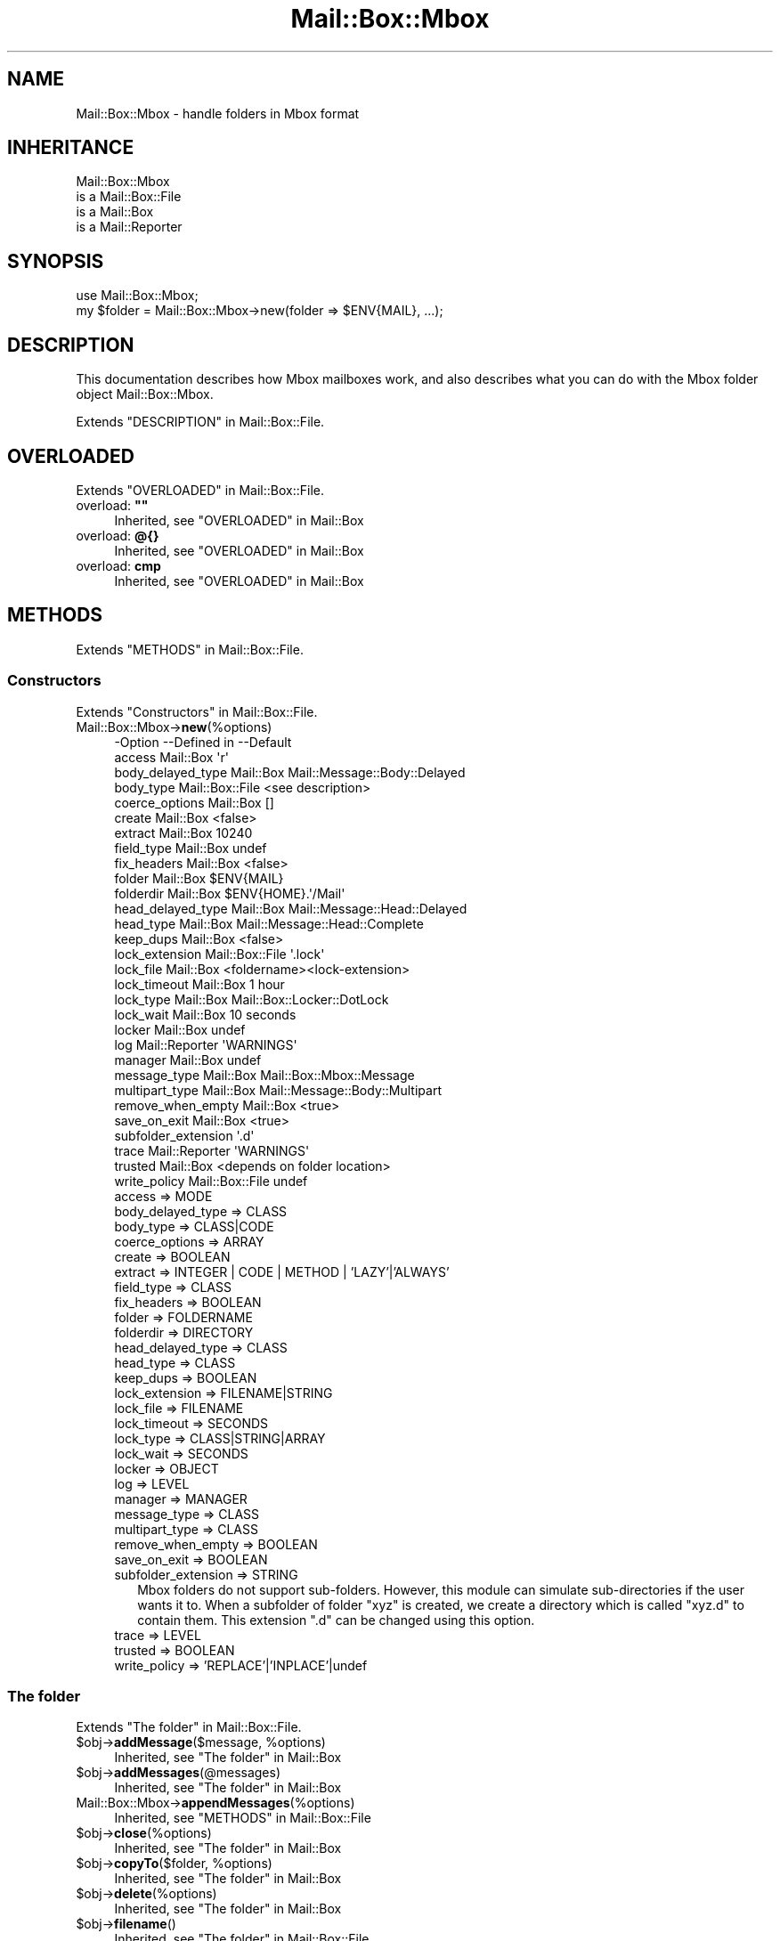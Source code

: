 .\" -*- mode: troff; coding: utf-8 -*-
.\" Automatically generated by Pod::Man 5.01 (Pod::Simple 3.43)
.\"
.\" Standard preamble:
.\" ========================================================================
.de Sp \" Vertical space (when we can't use .PP)
.if t .sp .5v
.if n .sp
..
.de Vb \" Begin verbatim text
.ft CW
.nf
.ne \\$1
..
.de Ve \" End verbatim text
.ft R
.fi
..
.\" \*(C` and \*(C' are quotes in nroff, nothing in troff, for use with C<>.
.ie n \{\
.    ds C` ""
.    ds C' ""
'br\}
.el\{\
.    ds C`
.    ds C'
'br\}
.\"
.\" Escape single quotes in literal strings from groff's Unicode transform.
.ie \n(.g .ds Aq \(aq
.el       .ds Aq '
.\"
.\" If the F register is >0, we'll generate index entries on stderr for
.\" titles (.TH), headers (.SH), subsections (.SS), items (.Ip), and index
.\" entries marked with X<> in POD.  Of course, you'll have to process the
.\" output yourself in some meaningful fashion.
.\"
.\" Avoid warning from groff about undefined register 'F'.
.de IX
..
.nr rF 0
.if \n(.g .if rF .nr rF 1
.if (\n(rF:(\n(.g==0)) \{\
.    if \nF \{\
.        de IX
.        tm Index:\\$1\t\\n%\t"\\$2"
..
.        if !\nF==2 \{\
.            nr % 0
.            nr F 2
.        \}
.    \}
.\}
.rr rF
.\" ========================================================================
.\"
.IX Title "Mail::Box::Mbox 3"
.TH Mail::Box::Mbox 3 2023-07-18 "perl v5.38.2" "User Contributed Perl Documentation"
.\" For nroff, turn off justification.  Always turn off hyphenation; it makes
.\" way too many mistakes in technical documents.
.if n .ad l
.nh
.SH NAME
Mail::Box::Mbox \- handle folders in Mbox format
.SH INHERITANCE
.IX Header "INHERITANCE"
.Vb 4
\& Mail::Box::Mbox
\&   is a Mail::Box::File
\&   is a Mail::Box
\&   is a Mail::Reporter
.Ve
.SH SYNOPSIS
.IX Header "SYNOPSIS"
.Vb 2
\& use Mail::Box::Mbox;
\& my $folder = Mail::Box::Mbox\->new(folder => $ENV{MAIL}, ...);
.Ve
.SH DESCRIPTION
.IX Header "DESCRIPTION"
This documentation describes how Mbox mailboxes work, and also describes
what you can do with the Mbox folder object Mail::Box::Mbox.
.PP
Extends "DESCRIPTION" in Mail::Box::File.
.SH OVERLOADED
.IX Header "OVERLOADED"
Extends "OVERLOADED" in Mail::Box::File.
.IP "overload: \fB""""\fR" 4
.IX Item "overload: """""
Inherited, see "OVERLOADED" in Mail::Box
.IP "overload: \fB@{}\fR" 4
.IX Item "overload: @{}"
Inherited, see "OVERLOADED" in Mail::Box
.IP "overload: \fBcmp\fR" 4
.IX Item "overload: cmp"
Inherited, see "OVERLOADED" in Mail::Box
.SH METHODS
.IX Header "METHODS"
Extends "METHODS" in Mail::Box::File.
.SS Constructors
.IX Subsection "Constructors"
Extends "Constructors" in Mail::Box::File.
.IP Mail::Box::Mbox\->\fBnew\fR(%options) 4
.IX Item "Mail::Box::Mbox->new(%options)"
.Vb 10
\& \-Option             \-\-Defined in     \-\-Default
\&  access               Mail::Box        \*(Aqr\*(Aq
\&  body_delayed_type    Mail::Box        Mail::Message::Body::Delayed
\&  body_type            Mail::Box::File  <see description>
\&  coerce_options       Mail::Box        []
\&  create               Mail::Box        <false>
\&  extract              Mail::Box        10240
\&  field_type           Mail::Box        undef
\&  fix_headers          Mail::Box        <false>
\&  folder               Mail::Box        $ENV{MAIL}
\&  folderdir            Mail::Box        $ENV{HOME}.\*(Aq/Mail\*(Aq
\&  head_delayed_type    Mail::Box        Mail::Message::Head::Delayed
\&  head_type            Mail::Box        Mail::Message::Head::Complete
\&  keep_dups            Mail::Box        <false>
\&  lock_extension       Mail::Box::File  \*(Aq.lock\*(Aq
\&  lock_file            Mail::Box        <foldername><lock\-extension>
\&  lock_timeout         Mail::Box        1 hour
\&  lock_type            Mail::Box        Mail::Box::Locker::DotLock
\&  lock_wait            Mail::Box        10 seconds
\&  locker               Mail::Box        undef
\&  log                  Mail::Reporter   \*(AqWARNINGS\*(Aq
\&  manager              Mail::Box        undef
\&  message_type         Mail::Box        Mail::Box::Mbox::Message
\&  multipart_type       Mail::Box        Mail::Message::Body::Multipart
\&  remove_when_empty    Mail::Box        <true>
\&  save_on_exit         Mail::Box        <true>
\&  subfolder_extension                   \*(Aq.d\*(Aq
\&  trace                Mail::Reporter   \*(AqWARNINGS\*(Aq
\&  trusted              Mail::Box        <depends on folder location>
\&  write_policy         Mail::Box::File  undef
.Ve
.RS 4
.IP "access => MODE" 2
.IX Item "access => MODE"
.PD 0
.IP "body_delayed_type => CLASS" 2
.IX Item "body_delayed_type => CLASS"
.IP "body_type => CLASS|CODE" 2
.IX Item "body_type => CLASS|CODE"
.IP "coerce_options => ARRAY" 2
.IX Item "coerce_options => ARRAY"
.IP "create => BOOLEAN" 2
.IX Item "create => BOOLEAN"
.IP "extract => INTEGER | CODE | METHOD | 'LAZY'|'ALWAYS'" 2
.IX Item "extract => INTEGER | CODE | METHOD | 'LAZY'|'ALWAYS'"
.IP "field_type => CLASS" 2
.IX Item "field_type => CLASS"
.IP "fix_headers => BOOLEAN" 2
.IX Item "fix_headers => BOOLEAN"
.IP "folder => FOLDERNAME" 2
.IX Item "folder => FOLDERNAME"
.IP "folderdir => DIRECTORY" 2
.IX Item "folderdir => DIRECTORY"
.IP "head_delayed_type => CLASS" 2
.IX Item "head_delayed_type => CLASS"
.IP "head_type => CLASS" 2
.IX Item "head_type => CLASS"
.IP "keep_dups => BOOLEAN" 2
.IX Item "keep_dups => BOOLEAN"
.IP "lock_extension => FILENAME|STRING" 2
.IX Item "lock_extension => FILENAME|STRING"
.IP "lock_file => FILENAME" 2
.IX Item "lock_file => FILENAME"
.IP "lock_timeout => SECONDS" 2
.IX Item "lock_timeout => SECONDS"
.IP "lock_type => CLASS|STRING|ARRAY" 2
.IX Item "lock_type => CLASS|STRING|ARRAY"
.IP "lock_wait => SECONDS" 2
.IX Item "lock_wait => SECONDS"
.IP "locker => OBJECT" 2
.IX Item "locker => OBJECT"
.IP "log => LEVEL" 2
.IX Item "log => LEVEL"
.IP "manager => MANAGER" 2
.IX Item "manager => MANAGER"
.IP "message_type => CLASS" 2
.IX Item "message_type => CLASS"
.IP "multipart_type => CLASS" 2
.IX Item "multipart_type => CLASS"
.IP "remove_when_empty => BOOLEAN" 2
.IX Item "remove_when_empty => BOOLEAN"
.IP "save_on_exit => BOOLEAN" 2
.IX Item "save_on_exit => BOOLEAN"
.IP "subfolder_extension => STRING" 2
.IX Item "subfolder_extension => STRING"
.PD
Mbox folders do not support sub-folders.  However, this module can
simulate sub-directories if the user wants it to.  When a subfolder of
folder \f(CW\*(C`xyz\*(C'\fR is created, we create a directory which is called \f(CW\*(C`xyz.d\*(C'\fR
to contain them.  This extension \f(CW\*(C`.d\*(C'\fR can be changed using this option.
.IP "trace => LEVEL" 2
.IX Item "trace => LEVEL"
.PD 0
.IP "trusted => BOOLEAN" 2
.IX Item "trusted => BOOLEAN"
.IP "write_policy => 'REPLACE'|'INPLACE'|undef" 2
.IX Item "write_policy => 'REPLACE'|'INPLACE'|undef"
.RE
.RS 4
.RE
.PD
.SS "The folder"
.IX Subsection "The folder"
Extends "The folder" in Mail::Box::File.
.ie n .IP "$obj\->\fBaddMessage\fR($message, %options)" 4
.el .IP "\f(CW$obj\fR\->\fBaddMessage\fR($message, \f(CW%options\fR)" 4
.IX Item "$obj->addMessage($message, %options)"
Inherited, see "The folder" in Mail::Box
.ie n .IP $obj\->\fBaddMessages\fR(@messages) 4
.el .IP \f(CW$obj\fR\->\fBaddMessages\fR(@messages) 4
.IX Item "$obj->addMessages(@messages)"
Inherited, see "The folder" in Mail::Box
.IP Mail::Box::Mbox\->\fBappendMessages\fR(%options) 4
.IX Item "Mail::Box::Mbox->appendMessages(%options)"
Inherited, see "METHODS" in Mail::Box::File
.ie n .IP $obj\->\fBclose\fR(%options) 4
.el .IP \f(CW$obj\fR\->\fBclose\fR(%options) 4
.IX Item "$obj->close(%options)"
Inherited, see "The folder" in Mail::Box
.ie n .IP "$obj\->\fBcopyTo\fR($folder, %options)" 4
.el .IP "\f(CW$obj\fR\->\fBcopyTo\fR($folder, \f(CW%options\fR)" 4
.IX Item "$obj->copyTo($folder, %options)"
Inherited, see "The folder" in Mail::Box
.ie n .IP $obj\->\fBdelete\fR(%options) 4
.el .IP \f(CW$obj\fR\->\fBdelete\fR(%options) 4
.IX Item "$obj->delete(%options)"
Inherited, see "The folder" in Mail::Box
.ie n .IP $obj\->\fBfilename\fR() 4
.el .IP \f(CW$obj\fR\->\fBfilename\fR() 4
.IX Item "$obj->filename()"
Inherited, see "The folder" in Mail::Box::File
.ie n .IP "$obj\->\fBfolderdir\fR( [$directory] )" 4
.el .IP "\f(CW$obj\fR\->\fBfolderdir\fR( [$directory] )" 4
.IX Item "$obj->folderdir( [$directory] )"
Inherited, see "The folder" in Mail::Box
.ie n .IP $obj\->\fBname\fR() 4
.el .IP \f(CW$obj\fR\->\fBname\fR() 4
.IX Item "$obj->name()"
Inherited, see "The folder" in Mail::Box
.ie n .IP $obj\->\fBorganization\fR() 4
.el .IP \f(CW$obj\fR\->\fBorganization\fR() 4
.IX Item "$obj->organization()"
Inherited, see "The folder" in Mail::Box
.ie n .IP $obj\->\fBsize\fR() 4
.el .IP \f(CW$obj\fR\->\fBsize\fR() 4
.IX Item "$obj->size()"
Inherited, see "The folder" in Mail::Box
.ie n .IP $obj\->\fBtype\fR() 4
.el .IP \f(CW$obj\fR\->\fBtype\fR() 4
.IX Item "$obj->type()"
Inherited, see "The folder" in Mail::Box
.ie n .IP $obj\->\fBupdate\fR(%options) 4
.el .IP \f(CW$obj\fR\->\fBupdate\fR(%options) 4
.IX Item "$obj->update(%options)"
Inherited, see "The folder" in Mail::Box
.ie n .IP $obj\->\fBurl\fR() 4
.el .IP \f(CW$obj\fR\->\fBurl\fR() 4
.IX Item "$obj->url()"
Inherited, see "The folder" in Mail::Box
.SS "Folder flags"
.IX Subsection "Folder flags"
Extends "Folder flags" in Mail::Box::File.
.ie n .IP $obj\->\fBaccess\fR() 4
.el .IP \f(CW$obj\fR\->\fBaccess\fR() 4
.IX Item "$obj->access()"
Inherited, see "Folder flags" in Mail::Box
.ie n .IP $obj\->\fBisModified\fR() 4
.el .IP \f(CW$obj\fR\->\fBisModified\fR() 4
.IX Item "$obj->isModified()"
Inherited, see "Folder flags" in Mail::Box
.ie n .IP "$obj\->\fBmodified\fR( [BOOLEAN] )" 4
.el .IP "\f(CW$obj\fR\->\fBmodified\fR( [BOOLEAN] )" 4
.IX Item "$obj->modified( [BOOLEAN] )"
Inherited, see "Folder flags" in Mail::Box
.ie n .IP $obj\->\fBwritable\fR() 4
.el .IP \f(CW$obj\fR\->\fBwritable\fR() 4
.IX Item "$obj->writable()"
Inherited, see "Folder flags" in Mail::Box
.SS "The messages"
.IX Subsection "The messages"
Extends "The messages" in Mail::Box::File.
.ie n .IP "$obj\->\fBcurrent\fR( [$number|$message|$message_id] )" 4
.el .IP "\f(CW$obj\fR\->\fBcurrent\fR( [$number|$message|$message_id] )" 4
.IX Item "$obj->current( [$number|$message|$message_id] )"
Inherited, see "The messages" in Mail::Box
.ie n .IP $obj\->\fBfind\fR($message_id) 4
.el .IP \f(CW$obj\fR\->\fBfind\fR($message_id) 4
.IX Item "$obj->find($message_id)"
Inherited, see "The messages" in Mail::Box
.ie n .IP "$obj\->\fBfindFirstLabeled\fR( $label, [BOOLEAN, [$msgs]] )" 4
.el .IP "\f(CW$obj\fR\->\fBfindFirstLabeled\fR( \f(CW$label\fR, [BOOLEAN, [$msgs]] )" 4
.IX Item "$obj->findFirstLabeled( $label, [BOOLEAN, [$msgs]] )"
Inherited, see "The messages" in Mail::Box
.ie n .IP "$obj\->\fBmessage\fR( $index, [$message] )" 4
.el .IP "\f(CW$obj\fR\->\fBmessage\fR( \f(CW$index\fR, [$message] )" 4
.IX Item "$obj->message( $index, [$message] )"
Inherited, see "The messages" in Mail::Box
.ie n .IP "$obj\->\fBmessageId\fR( $message_id, [$message] )" 4
.el .IP "\f(CW$obj\fR\->\fBmessageId\fR( \f(CW$message_id\fR, [$message] )" 4
.IX Item "$obj->messageId( $message_id, [$message] )"
Inherited, see "The messages" in Mail::Box
.ie n .IP $obj\->\fBmessageIds\fR() 4
.el .IP \f(CW$obj\fR\->\fBmessageIds\fR() 4
.IX Item "$obj->messageIds()"
Inherited, see "The messages" in Mail::Box
.ie n .IP "$obj\->\fBmessages\fR( <'ALL'|$range|'ACTIVE'|'DELETED'|$label| !$label|$filter> )" 4
.el .IP "\f(CW$obj\fR\->\fBmessages\fR( <'ALL'|$range|'ACTIVE'|'DELETED'|$label| !$label|$filter> )" 4
.IX Item "$obj->messages( <'ALL'|$range|'ACTIVE'|'DELETED'|$label| !$label|$filter> )"
Inherited, see "The messages" in Mail::Box
.ie n .IP $obj\->\fBnrMessages\fR(%options) 4
.el .IP \f(CW$obj\fR\->\fBnrMessages\fR(%options) 4
.IX Item "$obj->nrMessages(%options)"
Inherited, see "The messages" in Mail::Box
.ie n .IP "$obj\->\fBscanForMessages\fR($message, $message_ids, $timespan, $window)" 4
.el .IP "\f(CW$obj\fR\->\fBscanForMessages\fR($message, \f(CW$message_ids\fR, \f(CW$timespan\fR, \f(CW$window\fR)" 4
.IX Item "$obj->scanForMessages($message, $message_ids, $timespan, $window)"
Inherited, see "The messages" in Mail::Box
.SS Sub-folders
.IX Subsection "Sub-folders"
Extends "Sub-folders" in Mail::Box::File.
.ie n .IP $obj\->\fBlistSubFolders\fR(%options) 4
.el .IP \f(CW$obj\fR\->\fBlistSubFolders\fR(%options) 4
.IX Item "$obj->listSubFolders(%options)"
.PD 0
.IP Mail::Box::Mbox\->\fBlistSubFolders\fR(%options) 4
.IX Item "Mail::Box::Mbox->listSubFolders(%options)"
.PD
.Vb 6
\& \-Option             \-\-Defined in     \-\-Default
\&  check                Mail::Box        <false>
\&  folder               Mail::Box        <from calling object>
\&  folderdir            Mail::Box        <from folder>
\&  skip_empty           Mail::Box        <false>
\&  subfolder_extension                   <from object>
.Ve
.RS 4
.IP "check => BOOLEAN" 2
.IX Item "check => BOOLEAN"
.PD 0
.IP "folder => FOLDERNAME" 2
.IX Item "folder => FOLDERNAME"
.IP "folderdir => DIRECTORY" 2
.IX Item "folderdir => DIRECTORY"
.IP "skip_empty => BOOL" 2
.IX Item "skip_empty => BOOL"
.IP "subfolder_extension => STRING" 2
.IX Item "subfolder_extension => STRING"
.PD
When the method is called on an open folder, the extension defined by it is
used to detect sub-folders by default.  Otherwise, \f(CW\*(Aq.d\*(Aq\fR is taken.
.RE
.RS 4
.RE
.ie n .IP "$obj\->\fBnameOfSubFolder\fR( $subname, [$parentname] )" 4
.el .IP "\f(CW$obj\fR\->\fBnameOfSubFolder\fR( \f(CW$subname\fR, [$parentname] )" 4
.IX Item "$obj->nameOfSubFolder( $subname, [$parentname] )"
.PD 0
.ie n .IP "Mail::Box::Mbox\->\fBnameOfSubFolder\fR( $subname, [$parentname] )" 4
.el .IP "Mail::Box::Mbox\->\fBnameOfSubFolder\fR( \f(CW$subname\fR, [$parentname] )" 4
.IX Item "Mail::Box::Mbox->nameOfSubFolder( $subname, [$parentname] )"
.PD
Inherited, see "Sub-folders" in Mail::Box
.ie n .IP $obj\->\fBopenRelatedFolder\fR(%options) 4
.el .IP \f(CW$obj\fR\->\fBopenRelatedFolder\fR(%options) 4
.IX Item "$obj->openRelatedFolder(%options)"
Inherited, see "Sub-folders" in Mail::Box
.ie n .IP "$obj\->\fBopenSubFolder\fR($subname, %options)" 4
.el .IP "\f(CW$obj\fR\->\fBopenSubFolder\fR($subname, \f(CW%options\fR)" 4
.IX Item "$obj->openSubFolder($subname, %options)"
Inherited, see "Sub-folders" in Mail::Box
.ie n .IP $obj\->\fBtopFolderWithMessages\fR() 4
.el .IP \f(CW$obj\fR\->\fBtopFolderWithMessages\fR() 4
.IX Item "$obj->topFolderWithMessages()"
.PD 0
.IP Mail::Box::Mbox\->\fBtopFolderWithMessages\fR() 4
.IX Item "Mail::Box::Mbox->topFolderWithMessages()"
.PD
Inherited, see "Sub-folders" in Mail::Box
.SS Internals
.IX Subsection "Internals"
Extends "Internals" in Mail::Box::File.
.ie n .IP "$obj\->\fBcoerce\fR($message, %options)" 4
.el .IP "\f(CW$obj\fR\->\fBcoerce\fR($message, \f(CW%options\fR)" 4
.IX Item "$obj->coerce($message, %options)"
Inherited, see "Internals" in Mail::Box
.ie n .IP "$obj\->\fBcreate\fR($foldername, %options)" 4
.el .IP "\f(CW$obj\fR\->\fBcreate\fR($foldername, \f(CW%options\fR)" 4
.IX Item "$obj->create($foldername, %options)"
.PD 0
.ie n .IP "Mail::Box::Mbox\->\fBcreate\fR($foldername, %options)" 4
.el .IP "Mail::Box::Mbox\->\fBcreate\fR($foldername, \f(CW%options\fR)" 4
.IX Item "Mail::Box::Mbox->create($foldername, %options)"
.PD
.Vb 3
\& \-Option             \-\-Defined in     \-\-Default
\&  folderdir            Mail::Box        undef
\&  subfolder_extension                   undef
.Ve
.RS 4
.IP "folderdir => DIRECTORY" 2
.IX Item "folderdir => DIRECTORY"
.PD 0
.IP "subfolder_extension => STRING" 2
.IX Item "subfolder_extension => STRING"
.PD
If a directory is found on the location of the folder to be created, this
STRING is used to extend that directory name with.  This will cause the
directory to be seen as sub-folder for the created folder.  This argument
is passed to \fBfolderToFilename()\fR.
.RE
.RS 4
.RE
.ie n .IP "$obj\->\fBdetermineBodyType\fR($message, $head)" 4
.el .IP "\f(CW$obj\fR\->\fBdetermineBodyType\fR($message, \f(CW$head\fR)" 4
.IX Item "$obj->determineBodyType($message, $head)"
Inherited, see "Internals" in Mail::Box
.ie n .IP "$obj\->\fBfolderToFilename\fR( $foldername, $folderdir, [$extension] )" 4
.el .IP "\f(CW$obj\fR\->\fBfolderToFilename\fR( \f(CW$foldername\fR, \f(CW$folderdir\fR, [$extension] )" 4
.IX Item "$obj->folderToFilename( $foldername, $folderdir, [$extension] )"
.PD 0
.ie n .IP "Mail::Box::Mbox\->\fBfolderToFilename\fR( $foldername, $folderdir, [$extension] )" 4
.el .IP "Mail::Box::Mbox\->\fBfolderToFilename\fR( \f(CW$foldername\fR, \f(CW$folderdir\fR, [$extension] )" 4
.IX Item "Mail::Box::Mbox->folderToFilename( $foldername, $folderdir, [$extension] )"
.PD
Translate a folder name into a filename, using the
\&\f(CW$folderdir\fR value to replace a leading \f(CW\*(C`=\*(C'\fR.  If no \f(CW$extension\fR is specified and
this method is called as instance method, new(subfolder_extension) is used.
Otherwise, the extension default to \f(CW\*(Aq.d\*(Aq\fR.
.ie n .IP "Mail::Box::Mbox\->\fBfoundIn\fR( [$foldername], %options )" 4
.el .IP "Mail::Box::Mbox\->\fBfoundIn\fR( [$foldername], \f(CW%options\fR )" 4
.IX Item "Mail::Box::Mbox->foundIn( [$foldername], %options )"
If no \f(CW$foldername\fR is specified, then the value of the \f(CW\*(C`folder\*(C'\fR option
is taken.  A mbox folder is a file which starts with a separator
line: a line with \f(CW\*(AqFrom \*(Aq\fR as first characters.  Blank lines which
start the file are ignored, which is not for all MUA's acceptable.
.Sp
.Vb 4
\& \-Option             \-\-Defined in     \-\-Default
\&  folder                                undef
\&  folderdir            Mail::Box        undef
\&  subfolder_extension                   <from object>
.Ve
.RS 4
.IP "folder => FOLDERNAME" 2
.IX Item "folder => FOLDERNAME"
.PD 0
.IP "folderdir => DIRECTORY" 2
.IX Item "folderdir => DIRECTORY"
.IP "subfolder_extension => STRING" 2
.IX Item "subfolder_extension => STRING"
.RE
.RS 4
.RE
.ie n .IP "$obj\->\fBlineSeparator\fR( [<STRING|'CR'|'LF'|'CRLF'>] )" 4
.el .IP "\f(CW$obj\fR\->\fBlineSeparator\fR( [<STRING|'CR'|'LF'|'CRLF'>] )" 4
.IX Item "$obj->lineSeparator( [<STRING|'CR'|'LF'|'CRLF'>] )"
.PD
Inherited, see "Internals" in Mail::Box
.ie n .IP $obj\->\fBlocker\fR() 4
.el .IP \f(CW$obj\fR\->\fBlocker\fR() 4
.IX Item "$obj->locker()"
Inherited, see "Internals" in Mail::Box
.ie n .IP "$obj\->\fBmessageCreateOptions\fR( [$type, $config] )" 4
.el .IP "\f(CW$obj\fR\->\fBmessageCreateOptions\fR( [$type, \f(CW$config\fR] )" 4
.IX Item "$obj->messageCreateOptions( [$type, $config] )"
Inherited, see "Internals" in Mail::Box::File
.ie n .IP "$obj\->\fBmoveAwaySubFolder\fR($directory, $extension)" 4
.el .IP "\f(CW$obj\fR\->\fBmoveAwaySubFolder\fR($directory, \f(CW$extension\fR)" 4
.IX Item "$obj->moveAwaySubFolder($directory, $extension)"
Inherited, see "Internals" in Mail::Box::File
.ie n .IP $obj\->\fBparser\fR() 4
.el .IP \f(CW$obj\fR\->\fBparser\fR() 4
.IX Item "$obj->parser()"
Inherited, see "Internals" in Mail::Box::File
.ie n .IP $obj\->\fBread\fR(%options) 4
.el .IP \f(CW$obj\fR\->\fBread\fR(%options) 4
.IX Item "$obj->read(%options)"
Inherited, see "Internals" in Mail::Box
.ie n .IP $obj\->\fBreadMessages\fR(%options) 4
.el .IP \f(CW$obj\fR\->\fBreadMessages\fR(%options) 4
.IX Item "$obj->readMessages(%options)"
Inherited, see "Internals" in Mail::Box
.ie n .IP $obj\->\fBstoreMessage\fR($message) 4
.el .IP \f(CW$obj\fR\->\fBstoreMessage\fR($message) 4
.IX Item "$obj->storeMessage($message)"
Inherited, see "Internals" in Mail::Box
.ie n .IP $obj\->\fBtoBeThreaded\fR($messages) 4
.el .IP \f(CW$obj\fR\->\fBtoBeThreaded\fR($messages) 4
.IX Item "$obj->toBeThreaded($messages)"
Inherited, see "Internals" in Mail::Box
.ie n .IP $obj\->\fBtoBeUnthreaded\fR($messages) 4
.el .IP \f(CW$obj\fR\->\fBtoBeUnthreaded\fR($messages) 4
.IX Item "$obj->toBeUnthreaded($messages)"
Inherited, see "Internals" in Mail::Box
.ie n .IP $obj\->\fBupdateMessages\fR(%options) 4
.el .IP \f(CW$obj\fR\->\fBupdateMessages\fR(%options) 4
.IX Item "$obj->updateMessages(%options)"
Inherited, see "Internals" in Mail::Box::File
.ie n .IP $obj\->\fBwrite\fR(%options) 4
.el .IP \f(CW$obj\fR\->\fBwrite\fR(%options) 4
.IX Item "$obj->write(%options)"
Inherited, see "Internals" in Mail::Box::File
.ie n .IP $obj\->\fBwriteMessages\fR(%options) 4
.el .IP \f(CW$obj\fR\->\fBwriteMessages\fR(%options) 4
.IX Item "$obj->writeMessages(%options)"
Inherited, see "Internals" in Mail::Box
.SS "Other methods"
.IX Subsection "Other methods"
Extends "Other methods" in Mail::Box::File.
.ie n .IP $obj\->\fBtimespan2seconds\fR($time) 4
.el .IP \f(CW$obj\fR\->\fBtimespan2seconds\fR($time) 4
.IX Item "$obj->timespan2seconds($time)"
.PD 0
.IP Mail::Box::Mbox\->\fBtimespan2seconds\fR($time) 4
.IX Item "Mail::Box::Mbox->timespan2seconds($time)"
.PD
Inherited, see "Other methods" in Mail::Box
.SS "Error handling"
.IX Subsection "Error handling"
Extends "Error handling" in Mail::Box::File.
.ie n .IP $obj\->\fBAUTOLOAD\fR() 4
.el .IP \f(CW$obj\fR\->\fBAUTOLOAD\fR() 4
.IX Item "$obj->AUTOLOAD()"
Inherited, see "Error handling" in Mail::Reporter
.ie n .IP $obj\->\fBaddReport\fR($object) 4
.el .IP \f(CW$obj\fR\->\fBaddReport\fR($object) 4
.IX Item "$obj->addReport($object)"
Inherited, see "Error handling" in Mail::Reporter
.ie n .IP "$obj\->\fBdefaultTrace\fR( [$level]|[$loglevel, $tracelevel]|[$level, $callback] )" 4
.el .IP "\f(CW$obj\fR\->\fBdefaultTrace\fR( [$level]|[$loglevel, \f(CW$tracelevel\fR]|[$level, \f(CW$callback\fR] )" 4
.IX Item "$obj->defaultTrace( [$level]|[$loglevel, $tracelevel]|[$level, $callback] )"
.PD 0
.ie n .IP "Mail::Box::Mbox\->\fBdefaultTrace\fR( [$level]|[$loglevel, $tracelevel]|[$level, $callback] )" 4
.el .IP "Mail::Box::Mbox\->\fBdefaultTrace\fR( [$level]|[$loglevel, \f(CW$tracelevel\fR]|[$level, \f(CW$callback\fR] )" 4
.IX Item "Mail::Box::Mbox->defaultTrace( [$level]|[$loglevel, $tracelevel]|[$level, $callback] )"
.PD
Inherited, see "Error handling" in Mail::Reporter
.ie n .IP $obj\->\fBerrors\fR() 4
.el .IP \f(CW$obj\fR\->\fBerrors\fR() 4
.IX Item "$obj->errors()"
Inherited, see "Error handling" in Mail::Reporter
.ie n .IP "$obj\->\fBlog\fR( [$level, [$strings]] )" 4
.el .IP "\f(CW$obj\fR\->\fBlog\fR( [$level, [$strings]] )" 4
.IX Item "$obj->log( [$level, [$strings]] )"
.PD 0
.IP "Mail::Box::Mbox\->\fBlog\fR( [$level, [$strings]] )" 4
.IX Item "Mail::Box::Mbox->log( [$level, [$strings]] )"
.PD
Inherited, see "Error handling" in Mail::Reporter
.ie n .IP $obj\->\fBlogPriority\fR($level) 4
.el .IP \f(CW$obj\fR\->\fBlogPriority\fR($level) 4
.IX Item "$obj->logPriority($level)"
.PD 0
.IP Mail::Box::Mbox\->\fBlogPriority\fR($level) 4
.IX Item "Mail::Box::Mbox->logPriority($level)"
.PD
Inherited, see "Error handling" in Mail::Reporter
.ie n .IP $obj\->\fBlogSettings\fR() 4
.el .IP \f(CW$obj\fR\->\fBlogSettings\fR() 4
.IX Item "$obj->logSettings()"
Inherited, see "Error handling" in Mail::Reporter
.ie n .IP $obj\->\fBnotImplemented\fR() 4
.el .IP \f(CW$obj\fR\->\fBnotImplemented\fR() 4
.IX Item "$obj->notImplemented()"
Inherited, see "Error handling" in Mail::Reporter
.ie n .IP "$obj\->\fBreport\fR( [$level] )" 4
.el .IP "\f(CW$obj\fR\->\fBreport\fR( [$level] )" 4
.IX Item "$obj->report( [$level] )"
Inherited, see "Error handling" in Mail::Reporter
.ie n .IP "$obj\->\fBreportAll\fR( [$level] )" 4
.el .IP "\f(CW$obj\fR\->\fBreportAll\fR( [$level] )" 4
.IX Item "$obj->reportAll( [$level] )"
Inherited, see "Error handling" in Mail::Reporter
.ie n .IP "$obj\->\fBtrace\fR( [$level] )" 4
.el .IP "\f(CW$obj\fR\->\fBtrace\fR( [$level] )" 4
.IX Item "$obj->trace( [$level] )"
Inherited, see "Error handling" in Mail::Reporter
.ie n .IP $obj\->\fBwarnings\fR() 4
.el .IP \f(CW$obj\fR\->\fBwarnings\fR() 4
.IX Item "$obj->warnings()"
Inherited, see "Error handling" in Mail::Reporter
.SS Cleanup
.IX Subsection "Cleanup"
Extends "Cleanup" in Mail::Box::File.
.ie n .IP $obj\->\fBDESTROY\fR() 4
.el .IP \f(CW$obj\fR\->\fBDESTROY\fR() 4
.IX Item "$obj->DESTROY()"
Inherited, see "Cleanup" in Mail::Box
.SS DETAILS
.IX Subsection "DETAILS"
Extends "DETAILS" in Mail::Box::File.
.SH DETAILS
.IX Header "DETAILS"
Extends "DETAILS" in Mail::Box::File.
.SS "Different kinds of folders"
.IX Subsection "Different kinds of folders"
Extends "Different kinds of folders" in Mail::Box::File.
.SS "Available folder types"
.IX Subsection "Available folder types"
Extends "Available folder types" in Mail::Box::File.
.SS "Folder class implementation"
.IX Subsection "Folder class implementation"
Extends "Folder class implementation" in Mail::Box::File.
.SS "How MBOX folders work"
.IX Subsection "How MBOX folders work"
MBOX folders store many messages in one file.  Each message begins with a
line which starts with the string \f(CW\*(C`From \*(C'\fR.  Lines inside a message which
accidentally start with \f(CW\*(C`From\*(C'\fR are, in the file, preceded by `>'. This
character is stripped when the message is read.
.PP
In this respect must be noted that the format of the MBOX files is not
strictly defined.  The exact content of the separator lines differ between
Mail User Agents (MUA's).  Besides, some MUAs (like mutt) forget to encode
the \f(CW\*(C`From \*(C'\fR lines within message bodies, breaking other parsers....
.SS "Simulation of sub-folders"
.IX Subsection "Simulation of sub-folders"
MBOX folders do not have a sub-folder concept as directory based folders
do, but this MBOX module tries to simulate them.  In this implementation
a directory like
.PP
.Vb 1
\& Mail/subject1/
.Ve
.PP
is taken as an empty folder \f(CW\*(C`Mail/subject1\*(C'\fR, with the folders in that
directory as sub-folders for it.  You may also use
.PP
.Vb 2
\& Mail/subject1
\& Mail/subject1.d/
.Ve
.PP
where \f(CW\*(C`Mail/subject1\*(C'\fR is the folder, and the folders in the
\&\f(CW\*(C`Mail/subject1.d\*(C'\fR directory are used as sub-folders.  If your situation
is similar to the first example and you want to put messages in that empty
folder, the directory is automatically (and transparently) renamed, so
that the second situation is reached.
.SH DIAGNOSTICS
.IX Header "DIAGNOSTICS"
.ie n .IP "Error: Cannot append messages to folder file $filename: $!" 4
.el .IP "Error: Cannot append messages to folder file \f(CW$filename:\fR $!" 4
.IX Item "Error: Cannot append messages to folder file $filename: $!"
Appending messages to a not-opened file-organized folder may fail when the
operating system does not allow write access to the file at hand.
.ie n .IP "Error: Cannot move away sub-folder $dir" 4
.el .IP "Error: Cannot move away sub-folder \f(CW$dir\fR" 4
.IX Item "Error: Cannot move away sub-folder $dir"
.PD 0
.ie n .IP "Warning: Cannot remove folder $name file $filename: $!" 4
.el .IP "Warning: Cannot remove folder \f(CW$name\fR file \f(CW$filename:\fR $!" 4
.IX Item "Warning: Cannot remove folder $name file $filename: $!"
.PD
Writing an empty folder will usually cause that folder to be removed,
which fails for the indicated reason.  new(remove_when_empty)
.ie n .IP "Warning: Cannot remove folder $name file $filename: $!" 4
.el .IP "Warning: Cannot remove folder \f(CW$name\fR file \f(CW$filename:\fR $!" 4
.IX Item "Warning: Cannot remove folder $name file $filename: $!"
Writing an empty folder will usually cause that folder to be removed,
which fails for the indicated reason.  new(remove_when_empty)
controls whether the empty folder will removed; setting it to false
(\f(CW0\fR) may be needed to avoid this message.
.ie n .IP "Error: Cannot replace $filename by $tempname, to update folder $name: $!" 4
.el .IP "Error: Cannot replace \f(CW$filename\fR by \f(CW$tempname\fR, to update folder \f(CW$name:\fR $!" 4
.IX Item "Error: Cannot replace $filename by $tempname, to update folder $name: $!"
The replace policy wrote a new folder file to update the existing, but
was unable to give the final touch: replacing the old version of the
folder file for the indicated reason.
.ie n .IP "Warning: Changes not written to read-only folder $self." 4
.el .IP "Warning: Changes not written to read-only folder \f(CW$self\fR." 4
.IX Item "Warning: Changes not written to read-only folder $self."
You have opened the folder read-only \-\-which is the default set
by new(access)\-\-, made modifications, and now want to close it.
Set close(force) if you want to overrule the access mode, or close
the folder with close(write) set to \f(CW\*(C`NEVER\*(C'\fR.
.IP "Error: Copying failed for one message." 4
.IX Item "Error: Copying failed for one message."
For some reason, for instance disc full, removed by external process, or
read-protection, it is impossible to copy one of the messages.  Copying will
proceed for the other messages.
.ie n .IP "Error: Destination folder $name is not writable." 4
.el .IP "Error: Destination folder \f(CW$name\fR is not writable." 4
.IX Item "Error: Destination folder $name is not writable."
The folder where the messages are copied to is not opened with write
access (see new(access)).  This has no relation with write permission
to the folder which is controlled by your operating system.
.ie n .IP "Warning: Different messages with id $msgid" 4
.el .IP "Warning: Different messages with id \f(CW$msgid\fR" 4
.IX Item "Warning: Different messages with id $msgid"
The message id is discovered more than once within the same folder, but the
content of the message seems to be different.  This should not be possible:
each message must be unique.
.ie n .IP "Error: File too short to get write message $nr ($size, $need)" 4
.el .IP "Error: File too short to get write message \f(CW$nr\fR ($size, \f(CW$need\fR)" 4
.IX Item "Error: File too short to get write message $nr ($size, $need)"
Mail::Box is lazy: it tries to leave messages in the folders until they
are used, which saves time and memory usage.  When this message appears,
something is terribly wrong: some lazy message are needed for updating the
folder, but they cannot be retrieved from the original file anymore.  In
this case, messages can be lost.
.Sp
This message does appear regularly on Windows systems when using the
\&'replace' write policy.  Please help to find the cause, probably something
to do with Windows incorrectly handling multiple filehandles open in the
same file.
.ie n .IP "Error: Folder $name not deleted: not writable." 4
.el .IP "Error: Folder \f(CW$name\fR not deleted: not writable." 4
.IX Item "Error: Folder $name not deleted: not writable."
The folder must be opened with write access via new(access), otherwise
removing it will be refused.  So, you may have write-access according to
the operating system, but that will not automatically mean that this
\&\f(CW\*(C`delete\*(C'\fR method permits you to.  The reverse remark is valid as well.
.IP "Error: Invalid timespan '$timespan' specified." 4
.IX Item "Error: Invalid timespan '$timespan' specified."
The string does not follow the strict rules of the time span syntax which
is permitted as parameter.
.IP "Warning: Message-id '$msgid' does not contain a domain." 4
.IX Item "Warning: Message-id '$msgid' does not contain a domain."
According to the RFCs, message-ids need to contain a unique random part,
then an \f(CW\*(C`@\*(C'\fR, and then a domain name.  This is made to avoid the creation
of two messages with the same id.  The warning emerges when the \f(CW\*(C`@\*(C'\fR is
missing from the string.
.ie n .IP "Error: Package $package does not implement $method." 4
.el .IP "Error: Package \f(CW$package\fR does not implement \f(CW$method\fR." 4
.IX Item "Error: Package $package does not implement $method."
Fatal error: the specific package (or one of its superclasses) does not
implement this method where it should. This message means that some other
related classes do implement this method however the class at hand does
not.  Probably you should investigate this and probably inform the author
of the package.
.ie n .IP "Error: Unable to create subfolder $name of $folder." 4
.el .IP "Error: Unable to create subfolder \f(CW$name\fR of \f(CW$folder\fR." 4
.IX Item "Error: Unable to create subfolder $name of $folder."
The copy includes the subfolders, but for some reason it was not possible
to copy one of these.  Copying will proceed for all other sub-folders.
.ie n .IP "Error: Unable to update folder $self." 4
.el .IP "Error: Unable to update folder \f(CW$self\fR." 4
.IX Item "Error: Unable to update folder $self."
When a folder is to be written, both replace and inplace write policies are
tried,  If both fail, the whole update fails.  You may see other, related,
error messages to indicate the real problem.
.SH "SEE ALSO"
.IX Header "SEE ALSO"
This module is part of Mail-Box distribution version 3.010,
built on July 18, 2023. Website: \fIhttp://perl.overmeer.net/CPAN/\fR
.SH LICENSE
.IX Header "LICENSE"
Copyrights 2001\-2023 by [Mark Overmeer]. For other contributors see ChangeLog.
.PP
This program is free software; you can redistribute it and/or modify it
under the same terms as Perl itself.
See \fIhttp://dev.perl.org/licenses/\fR

